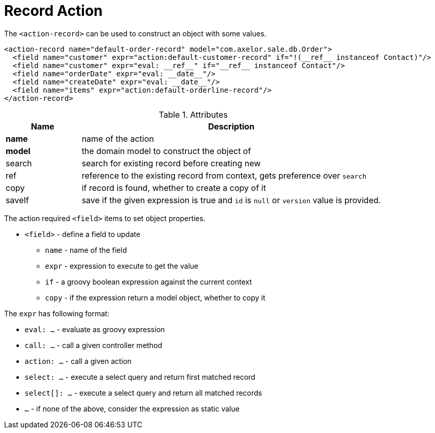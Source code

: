 = Record Action
:toc:
:toc-title:

The `<action-record>` can be used to construct an object with some values.

[source,xml]
-----
<action-record name="default-order-record" model="com.axelor.sale.db.Order">
  <field name="customer" expr="action:default-customer-record" if="!(__ref__ instanceof Contact)"/>
  <field name="customer" expr="eval: __ref__" if="__ref__ instanceof Contact"/>
  <field name="orderDate" expr="eval: __date__"/>
  <field name="createDate" expr="eval: __date__"/>
  <field name="items" expr="action:default-orderline-record"/>
</action-record>
-----

[cols="2,8"]
.Attributes
|===
| Name | Description

| *name* | name of the action
| *model* | the domain model to construct the object of
| search | search for existing record before creating new
| ref | reference to the existing record from context, gets preference over `search`
| copy | if record is found, whether to create a copy of it
| saveIf | save if the given expression is true and `id` is `null` or `version` value is provided.
|===

The action required `<field>` items to set object properties.

* `<field>` - define a field to update
** `name` - name of the field
** `expr` - expression to execute to get the value
** `if` - a groovy boolean expression against the current context
** `copy` - if the expression return a model object, whether to copy it

The `expr` has following format:

* `eval: ...` - evaluate as groovy expression
* `call: ...` - call a given controller method
* `action: ...` - call a given action
* `select: ...` - execute a select query and return first matched record
* `select[]: ...` - execute a select query and return all matched records
* `...` - if none of the above, consider the expression as static value

